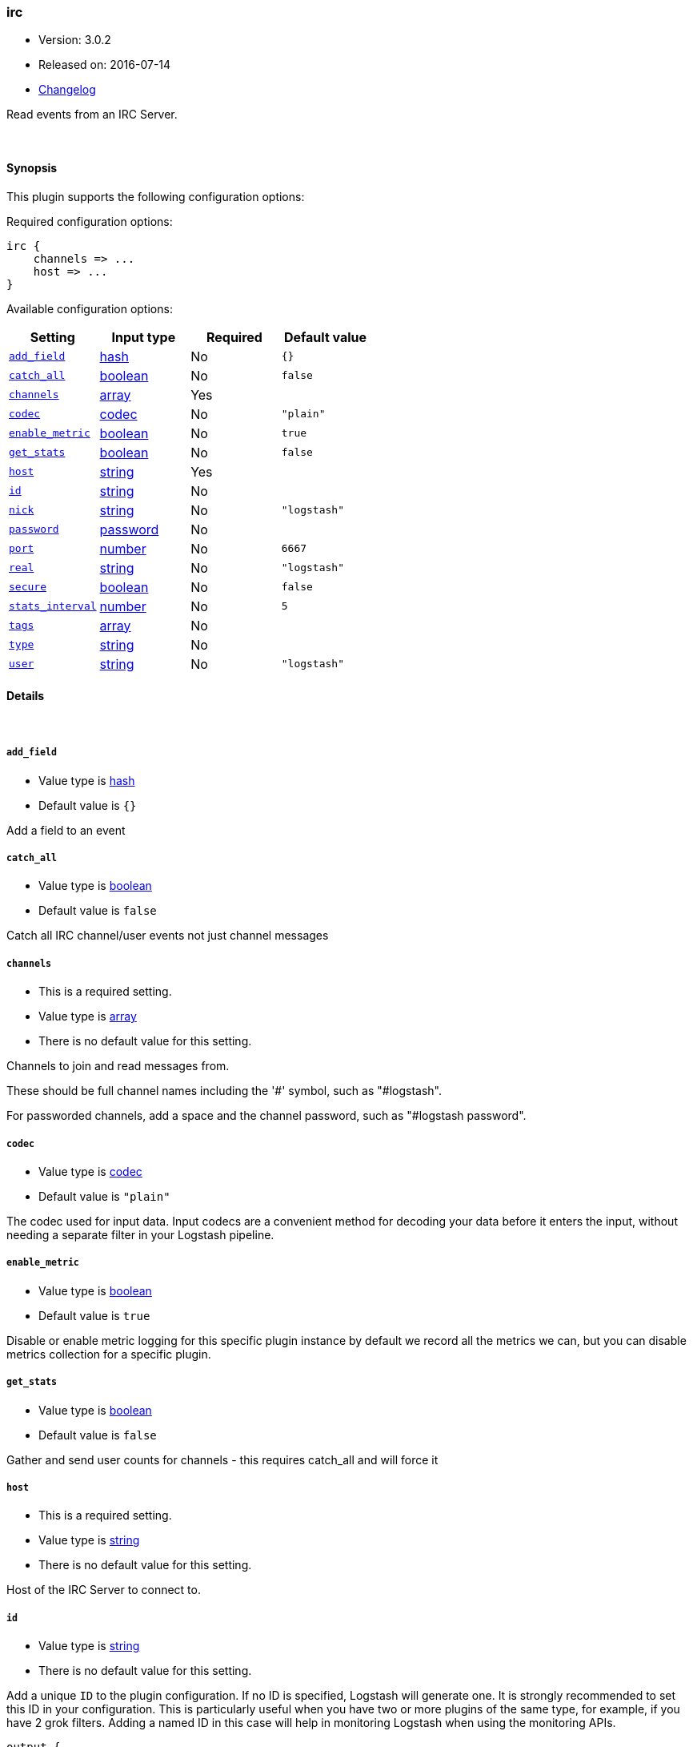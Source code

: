 [[plugins-inputs-irc]]
=== irc

* Version: 3.0.2
* Released on: 2016-07-14
* https://github.com/logstash-plugins/logstash-input-irc/blob/master/CHANGELOG.md#302[Changelog]



Read events from an IRC Server.


&nbsp;

==== Synopsis

This plugin supports the following configuration options:

Required configuration options:

[source,json]
--------------------------
irc {
    channels => ...
    host => ...
}
--------------------------



Available configuration options:

[cols="<,<,<,<m",options="header",]
|=======================================================================
|Setting |Input type|Required|Default value
| <<plugins-inputs-irc-add_field>> |<<hash,hash>>|No|`{}`
| <<plugins-inputs-irc-catch_all>> |<<boolean,boolean>>|No|`false`
| <<plugins-inputs-irc-channels>> |<<array,array>>|Yes|
| <<plugins-inputs-irc-codec>> |<<codec,codec>>|No|`"plain"`
| <<plugins-inputs-irc-enable_metric>> |<<boolean,boolean>>|No|`true`
| <<plugins-inputs-irc-get_stats>> |<<boolean,boolean>>|No|`false`
| <<plugins-inputs-irc-host>> |<<string,string>>|Yes|
| <<plugins-inputs-irc-id>> |<<string,string>>|No|
| <<plugins-inputs-irc-nick>> |<<string,string>>|No|`"logstash"`
| <<plugins-inputs-irc-password>> |<<password,password>>|No|
| <<plugins-inputs-irc-port>> |<<number,number>>|No|`6667`
| <<plugins-inputs-irc-real>> |<<string,string>>|No|`"logstash"`
| <<plugins-inputs-irc-secure>> |<<boolean,boolean>>|No|`false`
| <<plugins-inputs-irc-stats_interval>> |<<number,number>>|No|`5`
| <<plugins-inputs-irc-tags>> |<<array,array>>|No|
| <<plugins-inputs-irc-type>> |<<string,string>>|No|
| <<plugins-inputs-irc-user>> |<<string,string>>|No|`"logstash"`
|=======================================================================


==== Details

&nbsp;

[[plugins-inputs-irc-add_field]]
===== `add_field` 

  * Value type is <<hash,hash>>
  * Default value is `{}`

Add a field to an event

[[plugins-inputs-irc-catch_all]]
===== `catch_all` 

  * Value type is <<boolean,boolean>>
  * Default value is `false`

Catch all IRC channel/user events not just channel messages

[[plugins-inputs-irc-channels]]
===== `channels` 

  * This is a required setting.
  * Value type is <<array,array>>
  * There is no default value for this setting.

Channels to join and read messages from.

These should be full channel names including the '#' symbol, such as
"#logstash".

For passworded channels, add a space and the channel password, such as
"#logstash password".


[[plugins-inputs-irc-codec]]
===== `codec` 

  * Value type is <<codec,codec>>
  * Default value is `"plain"`

The codec used for input data. Input codecs are a convenient method for decoding your data before it enters the input, without needing a separate filter in your Logstash pipeline.

[[plugins-inputs-irc-enable_metric]]
===== `enable_metric` 

  * Value type is <<boolean,boolean>>
  * Default value is `true`

Disable or enable metric logging for this specific plugin instance
by default we record all the metrics we can, but you can disable metrics collection
for a specific plugin.

[[plugins-inputs-irc-get_stats]]
===== `get_stats` 

  * Value type is <<boolean,boolean>>
  * Default value is `false`

Gather and send user counts for channels - this requires catch_all and will force it

[[plugins-inputs-irc-host]]
===== `host` 

  * This is a required setting.
  * Value type is <<string,string>>
  * There is no default value for this setting.

Host of the IRC Server to connect to.

[[plugins-inputs-irc-id]]
===== `id` 

  * Value type is <<string,string>>
  * There is no default value for this setting.

Add a unique `ID` to the plugin configuration. If no ID is specified, Logstash will generate one. 
It is strongly recommended to set this ID in your configuration. This is particularly useful 
when you have two or more plugins of the same type, for example, if you have 2 grok filters. 
Adding a named ID in this case will help in monitoring Logstash when using the monitoring APIs.

[source,ruby]
---------------------------------------------------------------------------------------------------
output {
 stdout {
   id => "my_plugin_id"
 }
}
---------------------------------------------------------------------------------------------------


[[plugins-inputs-irc-nick]]
===== `nick` 

  * Value type is <<string,string>>
  * Default value is `"logstash"`

IRC Nickname

[[plugins-inputs-irc-password]]
===== `password` 

  * Value type is <<password,password>>
  * There is no default value for this setting.

IRC Server password

[[plugins-inputs-irc-port]]
===== `port` 

  * Value type is <<number,number>>
  * Default value is `6667`

Port for the IRC Server

[[plugins-inputs-irc-real]]
===== `real` 

  * Value type is <<string,string>>
  * Default value is `"logstash"`

IRC Real name

[[plugins-inputs-irc-secure]]
===== `secure` 

  * Value type is <<boolean,boolean>>
  * Default value is `false`

Set this to true to enable SSL.

[[plugins-inputs-irc-stats_interval]]
===== `stats_interval` 

  * Value type is <<number,number>>
  * Default value is `5`

How often in minutes to get the user count stats

[[plugins-inputs-irc-tags]]
===== `tags` 

  * Value type is <<array,array>>
  * There is no default value for this setting.

Add any number of arbitrary tags to your event.

This can help with processing later.

[[plugins-inputs-irc-type]]
===== `type` 

  * Value type is <<string,string>>
  * There is no default value for this setting.

Add a `type` field to all events handled by this input.

Types are used mainly for filter activation.

The type is stored as part of the event itself, so you can
also use the type to search for it in Kibana.

If you try to set a type on an event that already has one (for
example when you send an event from a shipper to an indexer) then
a new input will not override the existing type. A type set at
the shipper stays with that event for its life even
when sent to another Logstash server.

[[plugins-inputs-irc-user]]
===== `user` 

  * Value type is <<string,string>>
  * Default value is `"logstash"`

IRC Username


